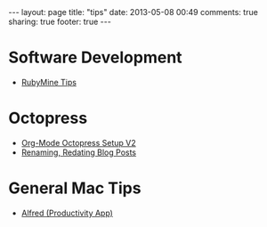 #+BEGIN_HTML
---
layout: page
title: "tips"
date: 2013-05-08 00:49
comments: true
sharing: true
footer: true
---
#+END_HTML

* Software Development
+ [[file:rubymine/index.html][RubyMine Tips]]

* Octopress
+ [[http://www.railsonmaui.com/blog/2014/03/05/octopress-setup-with-github-and-org-mode-v2/][Org-Mode Octopress Setup V2]]
+ [[file:renaming-redating-blog-posts.html][Renaming, Redating Blog Posts]]

* General Mac Tips
+ [[file:alfred-tips.html][Alfred (Productivity App)]]
  
